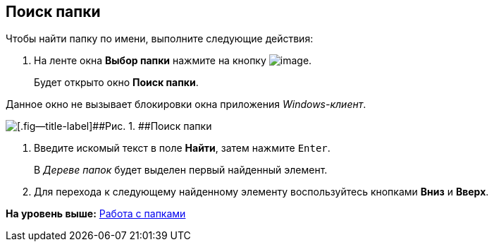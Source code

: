 [[ariaid-title1]]
== Поиск папки

Чтобы найти папку по имени, выполните следующие действия:

. [.ph .cmd]#На ленте окна [.keyword]*Выбор папки* нажмите на кнопку image:img/Buttons/folder_search_small.png[image].#
+
Будет открыто окно [.keyword .wintitle]*Поиск папки*.

Данное окно не вызывает блокировки окна приложения [.dfn .term]_Windows-клиент_.

image::img/Folder_search.png[[.fig--title-label]##Рис. 1. ##Поиск папки]
. [.ph .cmd]#Введите искомый текст в поле [.keyword]*Найти*, затем нажмите [.kbd .ph .userinput]`Enter`.#
+
В [.dfn .term]_Дереве папок_ будет выделен первый найденный элемент.
. [.ph .cmd]#Для перехода к следующему найденному элементу воспользуйтесь кнопками [.keyword]*Вниз* и [.keyword]*Вверх*.#

*На уровень выше:* xref:../topics/Folders.adoc[Работа с папками]

